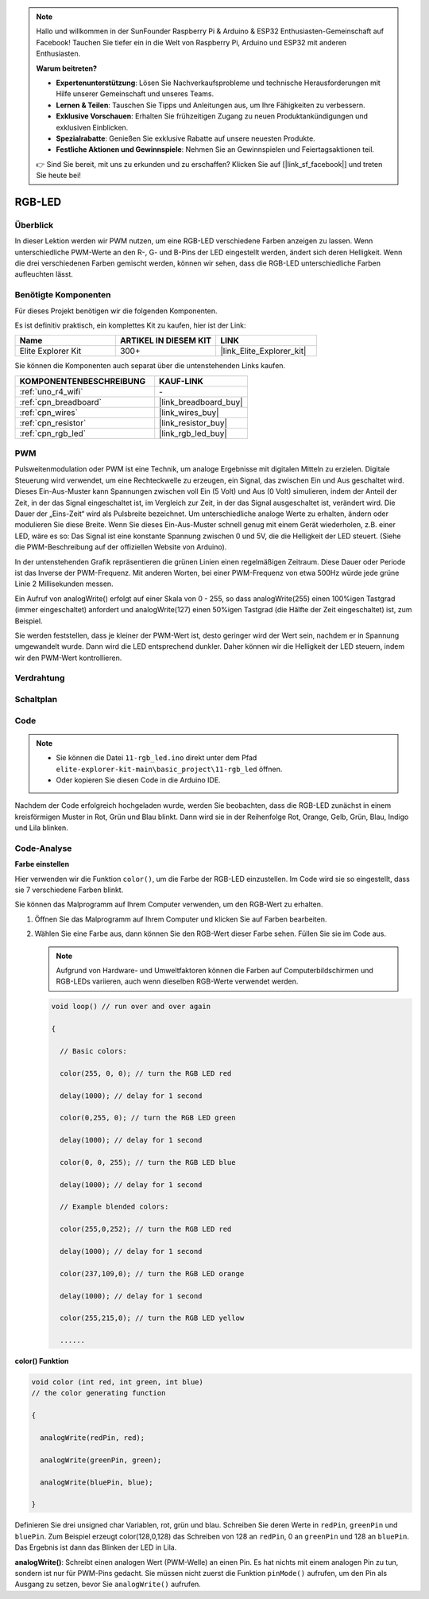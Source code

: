 .. note::

    Hallo und willkommen in der SunFounder Raspberry Pi & Arduino & ESP32 Enthusiasten-Gemeinschaft auf Facebook! Tauchen Sie tiefer ein in die Welt von Raspberry Pi, Arduino und ESP32 mit anderen Enthusiasten.

    **Warum beitreten?**

    - **Expertenunterstützung**: Lösen Sie Nachverkaufsprobleme und technische Herausforderungen mit Hilfe unserer Gemeinschaft und unseres Teams.
    - **Lernen & Teilen**: Tauschen Sie Tipps und Anleitungen aus, um Ihre Fähigkeiten zu verbessern.
    - **Exklusive Vorschauen**: Erhalten Sie frühzeitigen Zugang zu neuen Produktankündigungen und exklusiven Einblicken.
    - **Spezialrabatte**: Genießen Sie exklusive Rabatte auf unsere neuesten Produkte.
    - **Festliche Aktionen und Gewinnspiele**: Nehmen Sie an Gewinnspielen und Feiertagsaktionen teil.

    👉 Sind Sie bereit, mit uns zu erkunden und zu erschaffen? Klicken Sie auf [|link_sf_facebook|] und treten Sie heute bei!

.. _basic_rgb_led:

RGB-LED
==========================

Überblick
---------------

In dieser Lektion werden wir PWM nutzen, um eine RGB-LED verschiedene Farben anzeigen zu lassen. Wenn unterschiedliche PWM-Werte an den R-, G- und B-Pins der LED eingestellt werden, ändert sich deren Helligkeit. Wenn die drei verschiedenen Farben gemischt werden, können wir sehen, dass die RGB-LED unterschiedliche Farben aufleuchten lässt.

Benötigte Komponenten
-------------------------

Für dieses Projekt benötigen wir die folgenden Komponenten.

Es ist definitiv praktisch, ein komplettes Kit zu kaufen, hier ist der Link:

.. list-table::
    :widths: 20 20 20
    :header-rows: 1

    *   - Name
        - ARTIKEL IN DIESEM KIT
        - LINK
    *   - Elite Explorer Kit
        - 300+
        - |link_Elite_Explorer_kit|

Sie können die Komponenten auch separat über die untenstehenden Links kaufen.

.. list-table::
    :widths: 30 20
    :header-rows: 1

    *   - KOMPONENTENBESCHREIBUNG
        - KAUF-LINK

    *   - :ref:`uno_r4_wifi`
        - \-
    *   - :ref:`cpn_breadboard`
        - |link_breadboard_buy|
    *   - :ref:`cpn_wires`
        - |link_wires_buy|
    *   - :ref:`cpn_resistor`
        - |link_resistor_buy|
    *   - :ref:`cpn_rgb_led`
        - |link_rgb_led_buy|

PWM
--------

Pulsweitenmodulation oder PWM ist eine Technik, um analoge Ergebnisse mit digitalen Mitteln zu erzielen. Digitale Steuerung wird verwendet, um eine Rechteckwelle zu erzeugen, ein Signal, das zwischen Ein und Aus geschaltet wird. Dieses Ein-Aus-Muster kann Spannungen zwischen voll Ein (5 Volt) und Aus (0 Volt) simulieren, indem der Anteil der Zeit, in der das Signal eingeschaltet ist, im Vergleich zur Zeit, in der das Signal ausgeschaltet ist, verändert wird. Die Dauer der „Eins-Zeit“ wird als Pulsbreite bezeichnet. Um unterschiedliche analoge Werte zu erhalten, ändern oder modulieren Sie diese Breite. Wenn Sie dieses Ein-Aus-Muster schnell genug mit einem Gerät wiederholen, z.B. einer LED, wäre es so: Das Signal ist eine konstante Spannung zwischen 0 und 5V, die die Helligkeit der LED steuert. (Siehe die PWM-Beschreibung auf der offiziellen Website von Arduino).

In der untenstehenden Grafik repräsentieren die grünen Linien einen regelmäßigen Zeitraum. Diese Dauer oder Periode ist das Inverse der PWM-Frequenz. Mit anderen Worten, bei einer PWM-Frequenz von etwa 500Hz würde jede grüne Linie 2 Millisekunden messen.

.. image:: img/11_rgbled_pwm.jpeg
   :align: center
   :width: 60%


Ein Aufruf von analogWrite() erfolgt auf einer Skala von 0 - 255, so dass analogWrite(255) einen 100%igen Tastgrad (immer eingeschaltet) anfordert und analogWrite(127) einen 50%igen Tastgrad (die Hälfte der Zeit eingeschaltet) ist, zum Beispiel. 

Sie werden feststellen, dass je kleiner der PWM-Wert ist, desto geringer wird der Wert sein, nachdem er in Spannung umgewandelt wurde. Dann wird die LED entsprechend dunkler. Daher können wir die Helligkeit der LED steuern, indem wir den PWM-Wert kontrollieren.



Verdrahtung
----------------------

.. image:: img/11-rgb_led_bb.png
    :align: center
    :width: 70%

Schaltplan
-----------------------

.. image:: img/11-rgb_led_schematic.png
    :align: center
    :width: 80%


Code
---------------

.. note::

    * Sie können die Datei ``11-rgb_led.ino`` direkt unter dem Pfad ``elite-explorer-kit-main\basic_project\11-rgb_led`` öffnen.
    * Oder kopieren Sie diesen Code in die Arduino IDE.

.. raw:: html

    <iframe src=https://create.arduino.cc/editor/sunfounder01/71dc53ac-adc6-4c4d-8d92-1dfffd1d0f7f/preview?embed style="height:510px;width:100%;margin:10px 0" frameborder=0></iframe>

.. raw:: html

   <video loop autoplay muted style = "max-width:100%">
      <source src="../_static/videos/basic_projects/11_basic_rgb_led.mp4"  type="video/mp4">
      Ihr Browser unterstützt das Video-Tag nicht.
   </video>

Nachdem der Code erfolgreich hochgeladen wurde, werden Sie beobachten, dass die RGB-LED zunächst in einem kreisförmigen Muster in Rot, Grün und Blau blinkt. Dann wird sie in der Reihenfolge Rot, Orange, Gelb, Grün, Blau, Indigo und Lila blinken.


Code-Analyse
--------------------

**Farbe einstellen**

Hier verwenden wir die Funktion ``color()``, um die Farbe der RGB-LED einzustellen. Im
Code wird sie so eingestellt, dass sie 7 verschiedene Farben blinkt.

Sie können das Malprogramm auf Ihrem Computer verwenden, um den RGB-Wert zu erhalten.

1. Öffnen Sie das Malprogramm auf Ihrem Computer und klicken Sie auf Farben bearbeiten.

   .. image:: img/11_rgbled_color1.png
      :align: center


2. Wählen Sie eine Farbe aus, dann können Sie den RGB-Wert dieser Farbe sehen. Füllen Sie sie im Code aus.
   
   .. note:: 
      Aufgrund von Hardware- und Umweltfaktoren können die Farben auf Computerbildschirmen und RGB-LEDs variieren, auch wenn dieselben RGB-Werte verwendet werden.

   .. image:: img/11_rgbled_color2.png
      :align: center

   .. raw:: html

      <br/>
   
   .. code-block:: arduino
   
       void loop() // run over and over again
   
       {
   
         // Basic colors:
   
         color(255, 0, 0); // turn the RGB LED red
   
         delay(1000); // delay for 1 second
   
         color(0,255, 0); // turn the RGB LED green
   
         delay(1000); // delay for 1 second
   
         color(0, 0, 255); // turn the RGB LED blue
   
         delay(1000); // delay for 1 second
   
         // Example blended colors:
   
         color(255,0,252); // turn the RGB LED red
   
         delay(1000); // delay for 1 second
   
         color(237,109,0); // turn the RGB LED orange
   
         delay(1000); // delay for 1 second
   
         color(255,215,0); // turn the RGB LED yellow
   
         ......
   
   
**color() Funktion**

.. code-block:: arduino

    void color (int red, int green, int blue)
    // the color generating function

    {

      analogWrite(redPin, red);

      analogWrite(greenPin, green);

      analogWrite(bluePin, blue);

    }

Definieren Sie drei unsigned char Variablen, rot, grün und blau. Schreiben Sie deren Werte in ``redPin``, ``greenPin`` und ``bluePin``. Zum Beispiel erzeugt color(128,0,128) das Schreiben von 128 an ``redPin``, 0 an ``greenPin`` und 128 an ``bluePin``. Das Ergebnis ist dann das Blinken der LED in Lila.

**analogWrite()**: Schreibt einen analogen Wert (PWM-Welle) an einen Pin. Es hat nichts mit einem analogen Pin zu tun, sondern ist nur für PWM-Pins gedacht. Sie müssen nicht zuerst die Funktion ``pinMode()`` aufrufen, um den Pin als Ausgang zu setzen, bevor Sie ``analogWrite()`` aufrufen.
